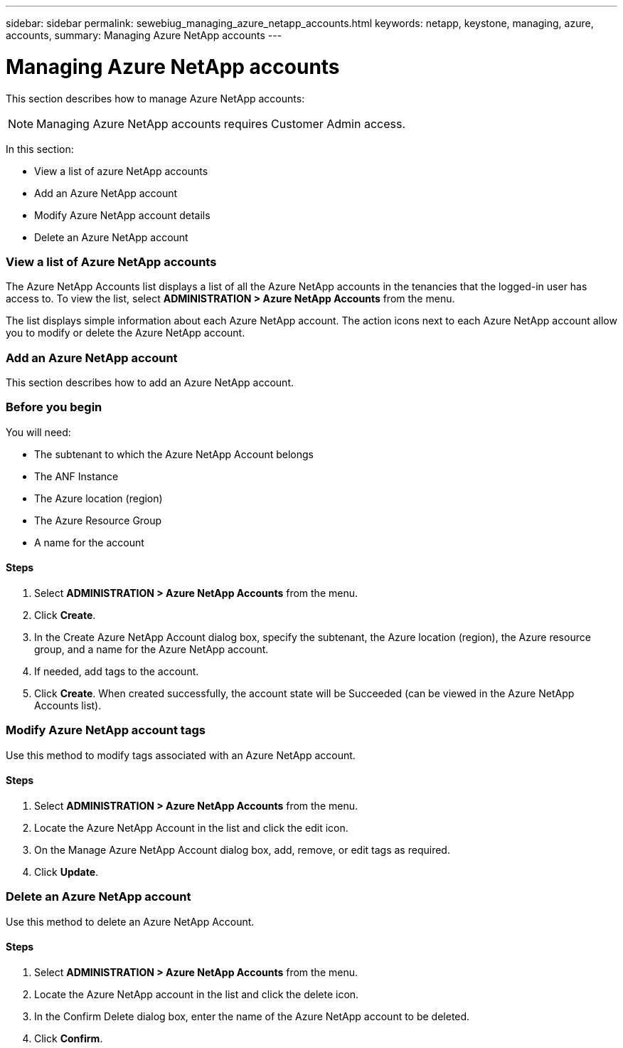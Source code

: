 ---
sidebar: sidebar
permalink: sewebiug_managing_azure_netapp_accounts.html
keywords: netapp, keystone, managing, azure, accounts,
summary: Managing Azure NetApp accounts
---

= Managing Azure NetApp accounts
:hardbreaks:
:nofooter:
:icons: font
:linkattrs:
:imagesdir: ./media/

//
// This file was created with NDAC Version 2.0 (August 17, 2020)
//
// 2020-10-20 10:59:40.270062
//

[.lead]
This section describes how to manage Azure NetApp accounts:

[NOTE]
Managing Azure NetApp accounts requires Customer Admin access.

In this section:

* View a list of azure NetApp accounts
* Add an Azure NetApp account
* Modify Azure NetApp account details
* Delete an Azure NetApp account

=== View a list of Azure NetApp accounts

The Azure NetApp Accounts list displays a list of all the Azure NetApp accounts in the tenancies that the logged-in user has access to. To view the list, select *ADMINISTRATION > Azure NetApp Accounts* from the menu.

The list displays simple information about each Azure NetApp account. The action icons next to each Azure NetApp account allow you to modify or delete the Azure NetApp account.

=== Add an Azure NetApp account

This section describes how to add an Azure NetApp account.

=== Before you begin

You will need:

* The subtenant to which the Azure NetApp Account belongs
* The ANF Instance
* The Azure location (region)
* The Azure Resource Group
* A name for the account

==== Steps

. Select *ADMINISTRATION > Azure NetApp Accounts* from the menu.
. Click *Create*.
. In the Create Azure NetApp Account dialog box, specify the subtenant, the Azure location (region), the Azure resource group, and a name for the Azure NetApp account.
. If needed, add tags to the account.
. Click *Create*. When created successfully, the account state will be Succeeded (can be viewed in the Azure NetApp Accounts list).

=== Modify Azure NetApp account tags

Use this method to modify tags associated with an Azure NetApp account.

==== Steps

. Select *ADMINISTRATION > Azure NetApp Accounts* from the menu.
. Locate the Azure NetApp Account in the list and click the edit icon.
. On the Manage Azure NetApp Account dialog box, add, remove, or edit tags as required.
. Click *Update*.

=== Delete an Azure NetApp account

Use this method to delete an Azure NetApp Account.

==== Steps

. Select *ADMINISTRATION > Azure NetApp Accounts* from the menu.
. Locate the Azure NetApp account in the list and click the delete icon.
. In the Confirm Delete dialog box, enter the name of the Azure NetApp account to be deleted.
. Click *Confirm*.
